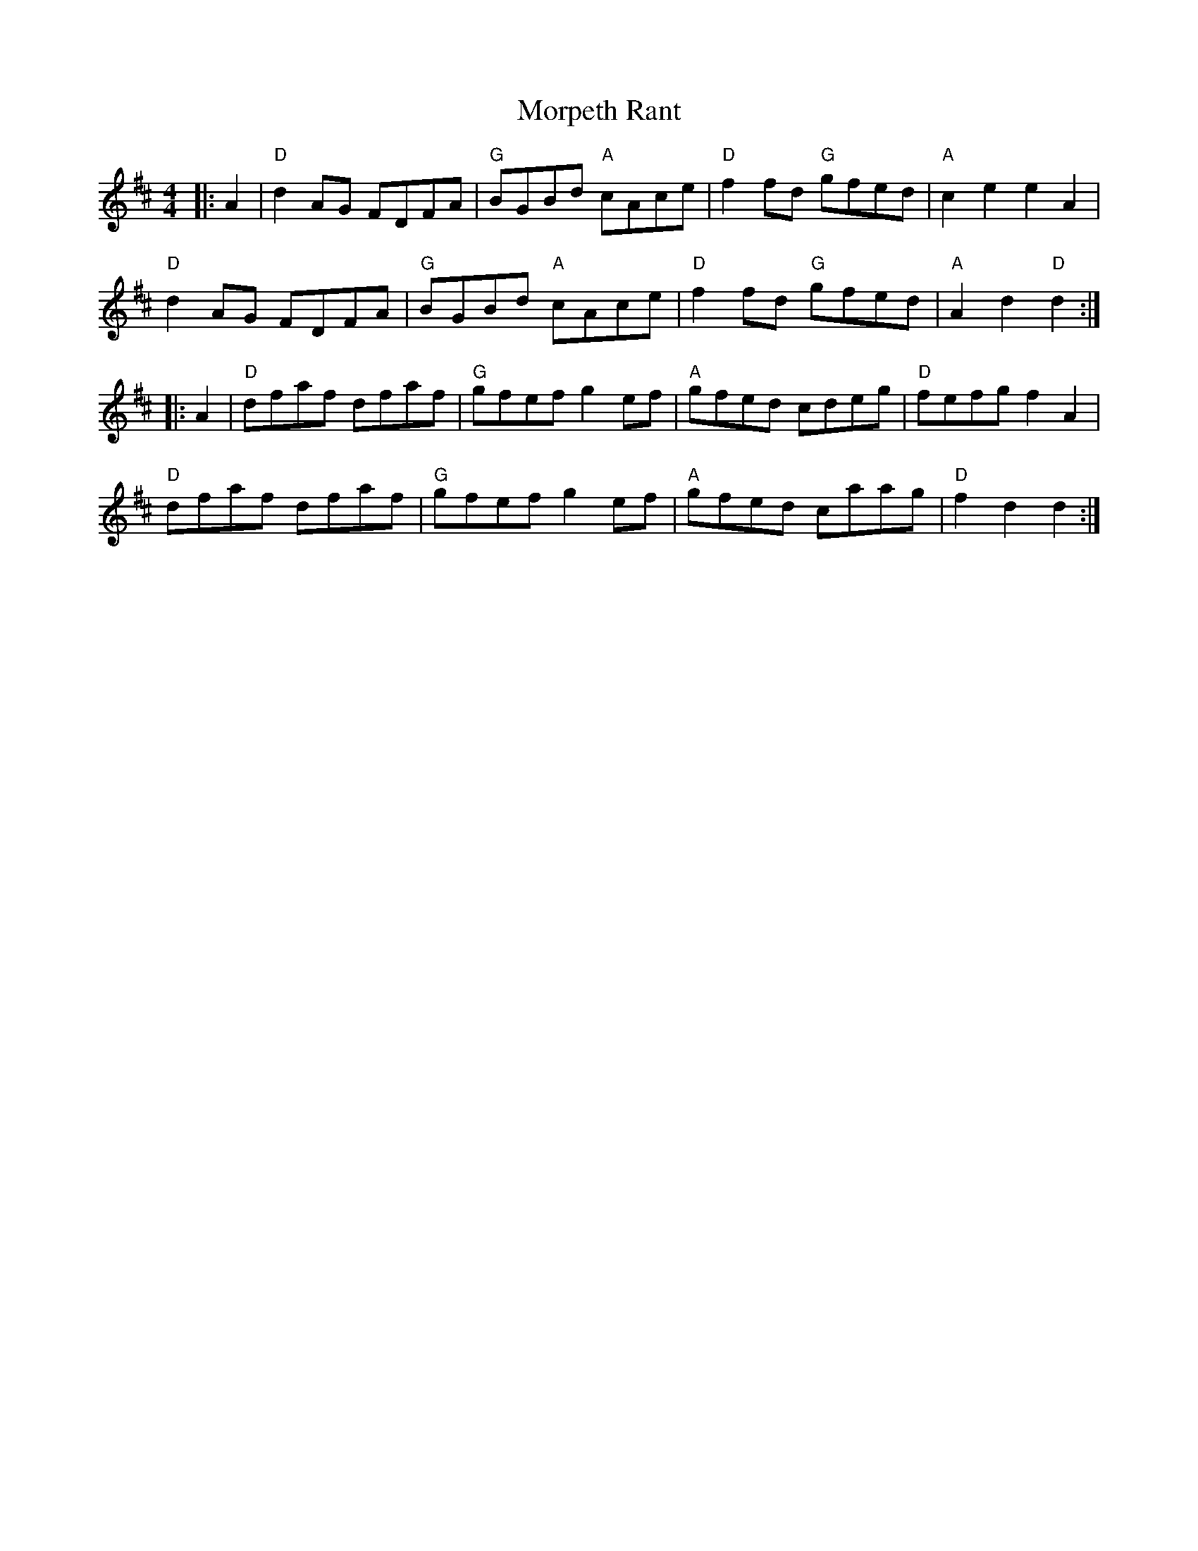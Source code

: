 X:10102
T:Morpeth Rant
R:Reel
B:Tuneworks Tunebook (https://www.tuneworks.co.uk/)
G:tuneworks
Z:Jon Warbrick, jon.warbrick@googlemail.com
M:4/4
L:1/8
K:D
|: A2 | "D"d2 AG FDFA | "G"BGBd "A"cAce | "D"f2fd "G"gfed | "A"c2 e2 e2A2 | 
"D"d2 AG FDFA | "G"BGBd "A"cAce | "D"f2 fd "G"gfed | "A"A2 d2 "D"d2:|
|: A2 | "D"dfaf dfaf | "G"gfef g2 ef | "A"gfed cdeg | "D"fefg f2 A2 | 
"D"dfaf dfaf | "G"gfef g2 ef | "A"gfed caag | "D"f2d2d2 :|
